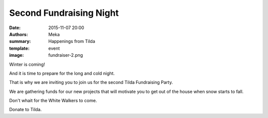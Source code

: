 Second Fundraising Night
########################

:date: 2015-11-07 20:00
:authors: Meka
:summary: Happenings from Tilda
:template: event
:image: fundraiser-2.png

Winter is coming!

And it is time to prepare for the long and cold night.

That is why we are inviting you to join us for the second Tilda Fundraising Party.

We are gathering funds for our new projects that will motivate you to get out of the house when snow starts to fall.

Don't whait for the White Walkers to come.

Donate to Tilda.
